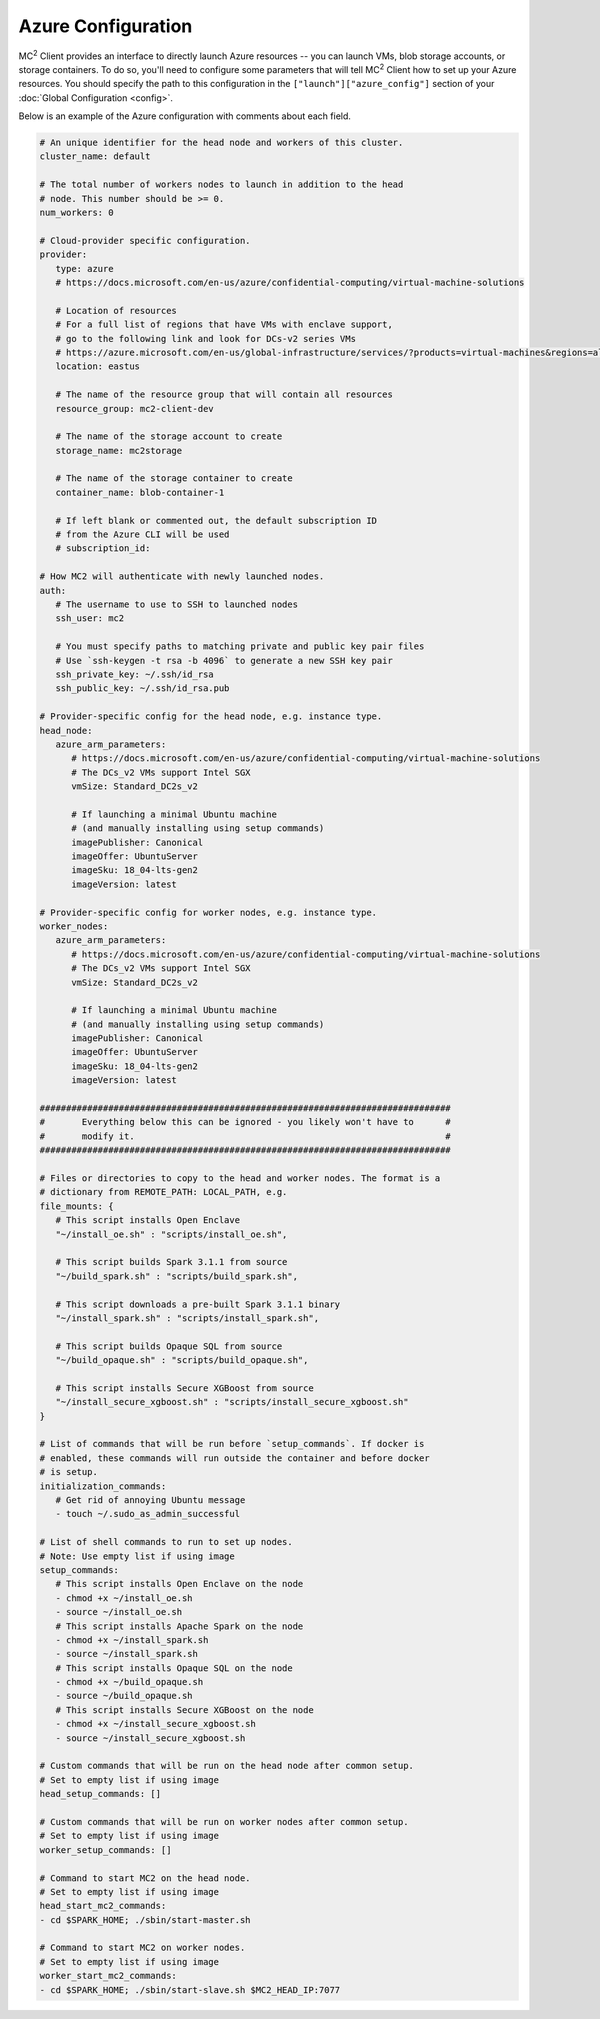 Azure Configuration
====================

MC\ :sup:`2` Client provides an interface to directly launch Azure resources -- you can launch VMs, blob storage accounts, or storage containers. To do so, you'll need to configure some parameters that will tell MC\ :sup:`2` Client how to set up your Azure resources. You should specify the path to this configuration in the ``["launch"]["azure_config"]`` section of your :doc:`Global Configuration <config>`.

Below is an example of the Azure configuration with comments about each field.

.. code-block:: yaml


   # An unique identifier for the head node and workers of this cluster.
   cluster_name: default

   # The total number of workers nodes to launch in addition to the head
   # node. This number should be >= 0.
   num_workers: 0

   # Cloud-provider specific configuration.
   provider:
      type: azure
      # https://docs.microsoft.com/en-us/azure/confidential-computing/virtual-machine-solutions

      # Location of resources
      # For a full list of regions that have VMs with enclave support,
      # go to the following link and look for DCs-v2 series VMs
      # https://azure.microsoft.com/en-us/global-infrastructure/services/?products=virtual-machines&regions=all
      location: eastus

      # The name of the resource group that will contain all resources
      resource_group: mc2-client-dev

      # The name of the storage account to create
      storage_name: mc2storage

      # The name of the storage container to create
      container_name: blob-container-1

      # If left blank or commented out, the default subscription ID
      # from the Azure CLI will be used
      # subscription_id:

   # How MC2 will authenticate with newly launched nodes.
   auth:
      # The username to use to SSH to launched nodes
      ssh_user: mc2

      # You must specify paths to matching private and public key pair files
      # Use `ssh-keygen -t rsa -b 4096` to generate a new SSH key pair
      ssh_private_key: ~/.ssh/id_rsa
      ssh_public_key: ~/.ssh/id_rsa.pub

   # Provider-specific config for the head node, e.g. instance type.
   head_node:
      azure_arm_parameters:
         # https://docs.microsoft.com/en-us/azure/confidential-computing/virtual-machine-solutions
         # The DCs_v2 VMs support Intel SGX
         vmSize: Standard_DC2s_v2

         # If launching a minimal Ubuntu machine
         # (and manually installing using setup commands)
         imagePublisher: Canonical
         imageOffer: UbuntuServer
         imageSku: 18_04-lts-gen2
         imageVersion: latest

   # Provider-specific config for worker nodes, e.g. instance type.
   worker_nodes:
      azure_arm_parameters:
         # https://docs.microsoft.com/en-us/azure/confidential-computing/virtual-machine-solutions
         # The DCs_v2 VMs support Intel SGX
         vmSize: Standard_DC2s_v2

         # If launching a minimal Ubuntu machine
         # (and manually installing using setup commands)
         imagePublisher: Canonical
         imageOffer: UbuntuServer
         imageSku: 18_04-lts-gen2
         imageVersion: latest

   ##############################################################################
   #       Everything below this can be ignored - you likely won't have to      #
   #       modify it.                                                           #
   ##############################################################################

   # Files or directories to copy to the head and worker nodes. The format is a
   # dictionary from REMOTE_PATH: LOCAL_PATH, e.g.
   file_mounts: {
      # This script installs Open Enclave
      "~/install_oe.sh" : "scripts/install_oe.sh",

      # This script builds Spark 3.1.1 from source
      "~/build_spark.sh" : "scripts/build_spark.sh",

      # This script downloads a pre-built Spark 3.1.1 binary
      "~/install_spark.sh" : "scripts/install_spark.sh",

      # This script builds Opaque SQL from source
      "~/build_opaque.sh" : "scripts/build_opaque.sh",

      # This script installs Secure XGBoost from source
      "~/install_secure_xgboost.sh" : "scripts/install_secure_xgboost.sh"
   }

   # List of commands that will be run before `setup_commands`. If docker is
   # enabled, these commands will run outside the container and before docker
   # is setup.
   initialization_commands:
      # Get rid of annoying Ubuntu message
      - touch ~/.sudo_as_admin_successful

   # List of shell commands to run to set up nodes.
   # Note: Use empty list if using image
   setup_commands:
      # This script installs Open Enclave on the node
      - chmod +x ~/install_oe.sh
      - source ~/install_oe.sh
      # This script installs Apache Spark on the node
      - chmod +x ~/install_spark.sh
      - source ~/install_spark.sh
      # This script installs Opaque SQL on the node
      - chmod +x ~/build_opaque.sh
      - source ~/build_opaque.sh
      # This script installs Secure XGBoost on the node
      - chmod +x ~/install_secure_xgboost.sh
      - source ~/install_secure_xgboost.sh

   # Custom commands that will be run on the head node after common setup.
   # Set to empty list if using image
   head_setup_commands: []

   # Custom commands that will be run on worker nodes after common setup.
   # Set to empty list if using image
   worker_setup_commands: []

   # Command to start MC2 on the head node.
   # Set to empty list if using image
   head_start_mc2_commands:
   - cd $SPARK_HOME; ./sbin/start-master.sh

   # Command to start MC2 on worker nodes.
   # Set to empty list if using image
   worker_start_mc2_commands:
   - cd $SPARK_HOME; ./sbin/start-slave.sh $MC2_HEAD_IP:7077
